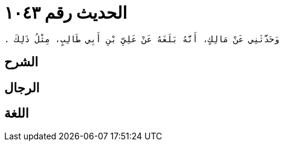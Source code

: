 
= الحديث رقم ١٠٤٣

[quote.hadith]
----
وَحَدَّثَنِي عَنْ مَالِكٍ، أَنَّهُ بَلَغَهُ عَنْ عَلِيِّ بْنِ أَبِي طَالِبٍ، مِثْلُ ذَلِكَ ‏.‏
----

== الشرح

== الرجال

== اللغة
    